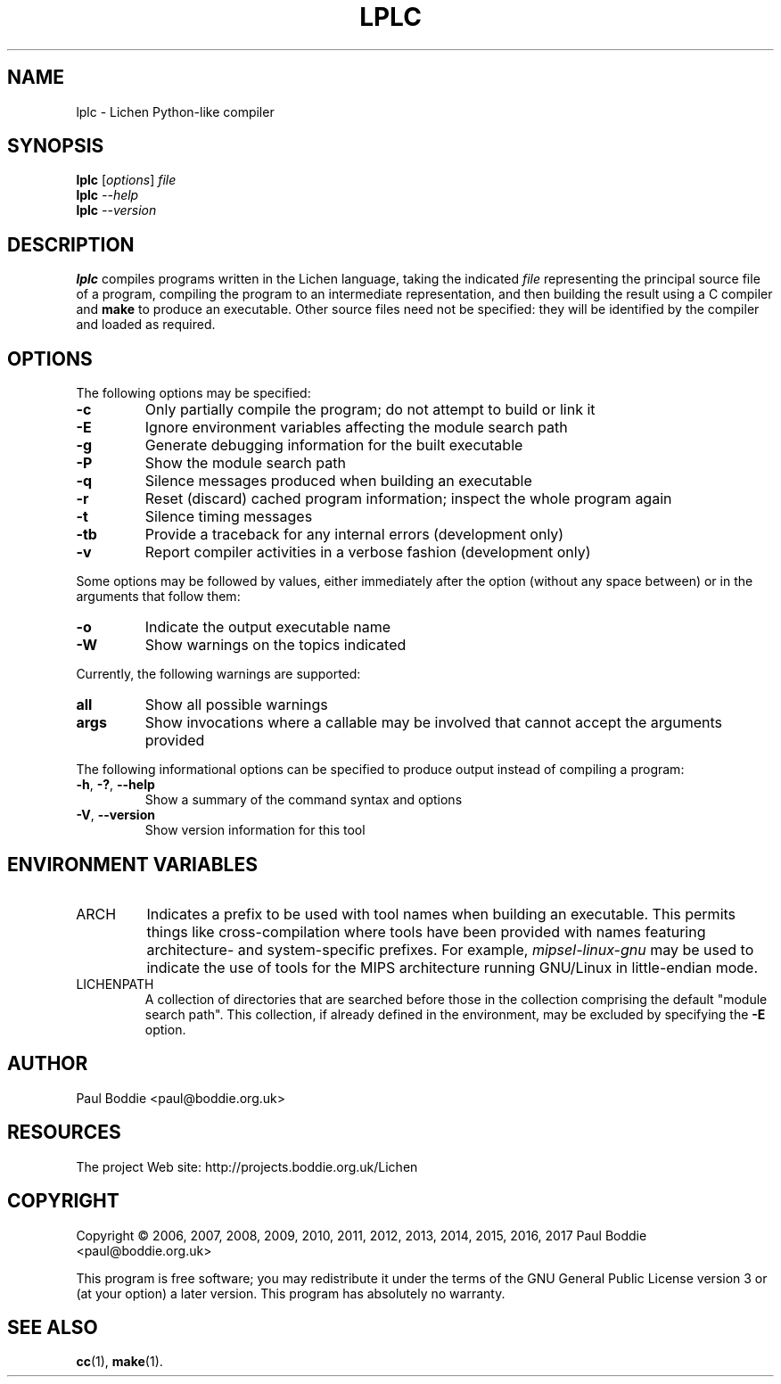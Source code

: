.TH LPLC "1" "2017-02-09" "lplc 0.1" "User Commands"
.SH NAME
lplc \- Lichen Python-like compiler
.SH SYNOPSIS
.B lplc
.RI [ options ]
.I file
.br
.B lplc
.I --help
.br
.B lplc
.I --version
.SH DESCRIPTION
.B lplc
compiles programs written in the Lichen language, taking the indicated
.I file
representing the principal source file of a program, compiling the program to an
intermediate representation, and then building the result using a C compiler and
.B make
to produce an executable. Other source files need not be specified: they will be
identified by the compiler and loaded as required.
.SH OPTIONS
The following options may be specified:
.PP
.TP
.B \-c
Only partially compile the program; do not attempt to build or link it
.TP
.B \-E
Ignore environment variables affecting the module search path
.TP
.B \-g
Generate debugging information for the built executable
.TP
.B \-P
Show the module search path
.TP
.B \-q
Silence messages produced when building an executable
.TP
.B \-r
Reset (discard) cached program information; inspect the whole program again
.TP
.B \-t
Silence timing messages
.TP
.B \-tb
Provide a traceback for any internal errors (development only)
.TP
.B \-v
Report compiler activities in a verbose fashion (development only)
.PP
Some options may be followed by values, either immediately after the option
(without any space between) or in the arguments that follow them:
.PP
.TP
.B \-o
Indicate the output executable name
.TP
.B \-W
Show warnings on the topics indicated
.PP
Currently, the following warnings are supported:
.TP
.B all
Show all possible warnings
.TP
.B args
Show invocations where a callable may be involved that cannot accept
the arguments provided
.PP
The following informational options can be specified to produce output instead
of compiling a program:
.PP
.TP
.BR \-h ", " \-? ", " \-\-help
Show a summary of the command syntax and options
.TP
.BR \-V ", " \-\-version
Show version information for this tool
.SH ENVIRONMENT VARIABLES
.TP
ARCH
Indicates a prefix to be used with tool names when building an executable. This
permits things like cross-compilation where tools have been provided with names
featuring architecture- and system-specific prefixes. For example,
.I mipsel-linux-gnu
may be used to indicate the use of tools for the MIPS architecture running
GNU/Linux in little-endian mode.
.TP
LICHENPATH
A collection of directories that are searched before those in the collection
comprising the default "module search path". This collection, if already defined
in the environment, may be excluded by specifying the
.B \-E
option.
.SH AUTHOR
Paul Boddie <paul@boddie.org.uk>
.SH RESOURCES
The project Web site: http://projects.boddie.org.uk/Lichen
.SH COPYRIGHT
Copyright \(co 2006, 2007, 2008, 2009, 2010, 2011, 2012, 2013,
2014, 2015, 2016, 2017 Paul Boddie <paul@boddie.org.uk>
.PP
This program is free software; you may redistribute it under the terms of
the GNU General Public License version 3 or (at your option) a later version.
This program has absolutely no warranty.
.SH SEE ALSO
.BR cc (1),
.BR make (1).
